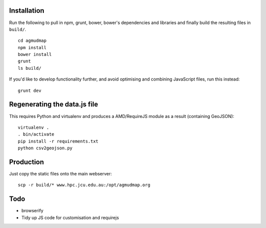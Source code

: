Installation
============

Run the following to pull in npm, grunt, bower, bower's dependencies and
libraries and finally build the resulting files in ``build/``.

::

   cd agmudmap
   npm install
   bower install
   grunt
   ls build/

If you'd like to develop functionality further, and avoid optimising and
combining JavaScript files, run this instead::

   grunt dev

Regenerating the data.js file
=============================

This requires Python and virtualenv and produces a AMD/RequireJS module as a
result (containing GeoJSON)::

   virtualenv .
   . bin/activate
   pip install -r requirements.txt
   python csv2geojson.py

Production
==========

Just copy the static files onto the main webserver::

   scp -r build/* www.hpc.jcu.edu.au:/opt/agmudmap.org

Todo
====

* browserify
* Tidy up JS code for customisation and requirejs



